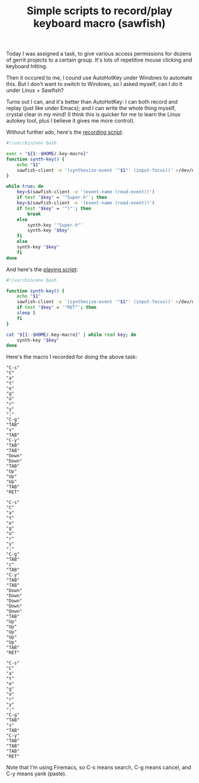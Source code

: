 #+title: Simple scripts to record/play keyboard macro (sawfish)
# bhj-tags: system-config

Today I was assigned a task, to give various access permissions for
dozens of gerrit projects to a certain group. It's lots of repetitive
mouse clicking and keyboard hitting.

[[../../../../images/post/keyboard-macro-1.png]] 

Then it occured to me, I cound use AutoHotKey under Windows to
automate this. But I don't want to switch to Windows, so I asked
myself, can I do it under Linux + Sawfish?

Turns out I can, and it's better than AutoHotKey: I can both record
and replay (just like under Emacs); and I can write the whole thing
myself, crystal clear in my mind! (I think this is quicker for me to
learn the Linux autokey tool, plus I believe it gives me more control).

Without further ado, here's the [[https://github.com/baohaojun/system-config/raw/master/bin/record-key-macro][recording script]]:

#+BEGIN_SRC sh
#!/usr/bin/env bash

exec > "${1:-$HOME/.key-macro}"
function synth-key() {
    echo "$1"
    sawfish-client -e '(synthesize-event '"$1"' (input-focus))' >/dev/null 2>&1
}

while true; do
    key=$(sawfish-client -e '(event-name (read-event))')
    if test "$key" = '"Super-h"'; then
	key=$(sawfish-client -e '(event-name (read-event))')
	if test "$key" = '")"'; then
	    break
	else
	    synth-key '"Super-h"'
	    synth-key "$key"
	fi
    else
	synth-key "$key"
    fi
done
#+END_SRC

And here's the [[https://github.com/baohaojun/system-config/raw/master/bin/play-key-macro][playing script]]: 

#+BEGIN_SRC sh
#!/usr/bin/env bash

function synth-key() {
    echo "$1"
    sawfish-client -e '(synthesize-event '"$1"' (input-focus))' >/dev/null 2>&1
    if test "$key" = '"RET"'; then
	sleep 1
    fi
}

cat "${1:-$HOME/.key-macro}" | while read key; do
    synth-key "$key"
done      
#+END_SRC

Here's the macro I recorded for doing the above task:

#+BEGIN_EXAMPLE
"C-s"
"C"
"a"
"t"
"e"
"g"
"o"
"r"
"y"
":"
"C-g"
"TAB"
"v"
"TAB"
"C-y"
"TAB"
"TAB"
"Down"
"Down"
"TAB"
"Up"
"Up"
"Up"
"TAB"
"RET"

"C-s"
"C"
"a"
"t"
"e"
"g"
"o"
"r"
"y"
":"
"C-g"
"TAB"
"c"
"TAB"
"C-y"
"TAB"
"TAB"
"Down"
"Down"
"Down"
"Down"
"Down"
"TAB"
"Up"
"Up"
"Up"
"Up"
"Up"
"TAB"
"RET"

"C-s"
"C"
"a"
"t"
"e"
"g"
"o"
"r"
"y"
":"
"C-g"
"TAB"
"s"
"TAB"
"C-y"
"TAB"
"TAB"
"TAB"
"RET"
#+END_EXAMPLE

Note that I'm using Firemacs, so C-s means search, C-g means cancel,
and C-y means yank (paste).
